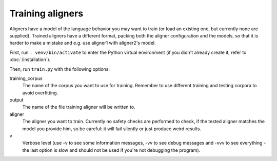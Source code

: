 =================
Training aligners
=================

Aligners have a model of the language behavior you may want to train
(or load an existing one, but currently none are supplied). Trained aligners
have a different format, packing both the aligner configuration and the models,
so that it is harder to make a mistake and e.g. use aligner1 with aligner2's
model.

First, run ``. venv/bin/activate`` to enter the Python virtual environment
(if you didn't already create it, refer to :doc:`/installation`).

Then, run ``train.py`` with the following options:

training_corpus
   The name of the corpus you want to use for training. Remember to use
   different training and testing corpora to avoid overfitting.
output
   The name of the file training aligner will be written to.
aligner
   The aligner you want to train. Currently no safety checks are performed
   to check, if the tested aligner matches the model you provide him, so be
   careful: it will fail silently or just produce weird results.
v
   Verbose level (use -v to see some information messages, -vv to see
   debug messages and -vvv to see everything - the last option is slow
   and should not be used if you're not debugging the program).
